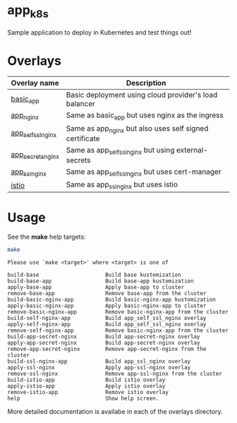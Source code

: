 * app_k8s

Sample application to deploy in Kubernetes and test things out!

* Overlays

| Overlay name       | Description                                             |
|--------------------+---------------------------------------------------------|
| [[./overlays/basic_app][basic_app]]          | Basic deployment using cloud provider's load balancer   |
| [[./overlays/app_nginx][app_nginx]]          | Same as basic_app but uses nginx as the ingress         |
| [[./overlays/app_self_ssl_nginx][app_self_ssl_nginx]] | Same as app_nginx but also uses self signed certificate |
| [[./overlays/app_secrets_nginx][app_secrets_nginx]]  | Same as app_self_ssl_nginx but using external-secrets   |
| [[./overlays/app_ssl_nginx/][app_ssl_nginx]]      | Same as app_self_ssl_nginx but uses cert-manager        |
| [[file:overlays/istio/][istio]]              | Same as app_ssl_nginx but uses istio                    |

* Usage

See the *make* help targets:

#+begin_src sh :exports both :eval never-export :results verbatim
make
#+end_src

#+RESULTS:
#+begin_example
Please use `make <target>' where <target> is one of

build-base                     Build base kustomization
build-base-app                 Build base-app kustomization
apply-base-app                 Apply base-app to cluster
remove-base-app                Remove base-app from the cluster
build-basic-nginx-app          Build basic-nginx-app kustomization
apply-basic-nginx-app          Apply basic-nginx-app to cluster
remove-basic-nginx-app         Remove basic-nginx-app from the cluster
build-self-nginx-app           Build app_self_ssl_nginx overlay
apply-self-nginx-app           Build app_self_ssl_nginx overlay
remove-self-nginx-app          Remove basic-nginx-app from the cluster
build-app-secret-nginx         Build app-secret-nginx overlay
apply-app-secret-nginx         Build app-secret-nginx overlay
remove-app-secret-nginx        Remove app-secret-nginx from the cluster
build-ssl-nginx-app            Build app_ssl_nginx overlay
apply-ssl-nginx                Apply app-ssl-nginx overlay
remove-ssl-nginx               Remove app-ssl-nginx from the cluster
build-istio-app                Build istio overlay
apply-istio-app                Apply istio overlay
remove-istio-app               Remove istio overlay
help                           Show help screen.
#+end_example

More detailed documentation is availabe in each of the overlays
directory.
